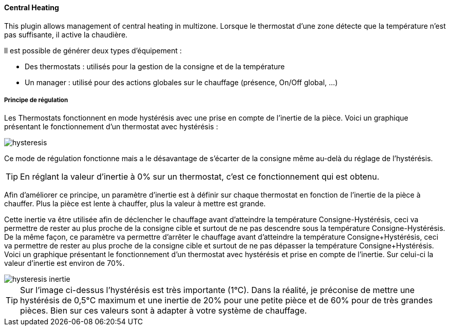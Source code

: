 ==== Central Heating

This plugin allows management of central heating in multizone.
Lorsque le thermostat d'une zone détecte que la température n'est pas suffisante, il active la chaudière.

Il est possible de générer deux types d'équipement :

 * Des thermostats : utilisés pour la gestion de la consigne et de la température
 * Un manager : utilisé pour des actions globales sur le chauffage (présence, On/Off global, ...)

===== Principe de régulation

Les Thermostats fonctionnent en mode hystérésis avec une prise en compte de l'inertie de la pièce.
Voici un graphique présentant le fonctionnement d'un thermostat avec hystérésis :

image::../images/hysteresis.png[]

Ce mode de régulation fonctionne mais a le désavantage de s'écarter de la consigne même au-delà du réglage de l'hystérésis.

TIP: En réglant la valeur d'inertie à 0% sur un thermostat, c'est ce fonctionnement qui est obtenu.

Afin d'améliorer ce principe, un paramètre d'inertie est à définir sur chaque thermostat en fonction de l'inertie de la pièce à chauffer.
Plus la pièce est lente à chauffer, plus la valeur à mettre est grande.

Cette inertie va être utilisée afin de déclencher le chauffage avant d'atteindre la température Consigne-Hystérésis, ceci va permettre de rester au plus proche de la consigne cible et surtout de ne pas descendre sous la température Consigne-Hystérésis.
De la même façon, ce paramètre va permettre d'arrêter le chauffage avant d'atteindre la température Consigne+Hystérésis, ceci va permettre de rester au plus proche de la consigne cible et surtout de ne pas dépasser la température Consigne+Hystérésis.
Voici un graphique présentant le fonctionnement d'un thermostat avec hystérésis et prise en compte de l'inertie. Sur celui-ci la valeur d'inertie est environ de 70%.

image::../images/hysteresis-inertie.JPG[]

TIP: Sur l'image ci-dessus l'hystérésis est très importante (1°C). Dans la réalité, je préconise de mettre une hystérésis de 0,5°C maximum et une inertie de 20% pour une petite pièce et de 60% pour de très grandes pièces. Bien sur ces valeurs sont à adapter à votre système de chauffage.